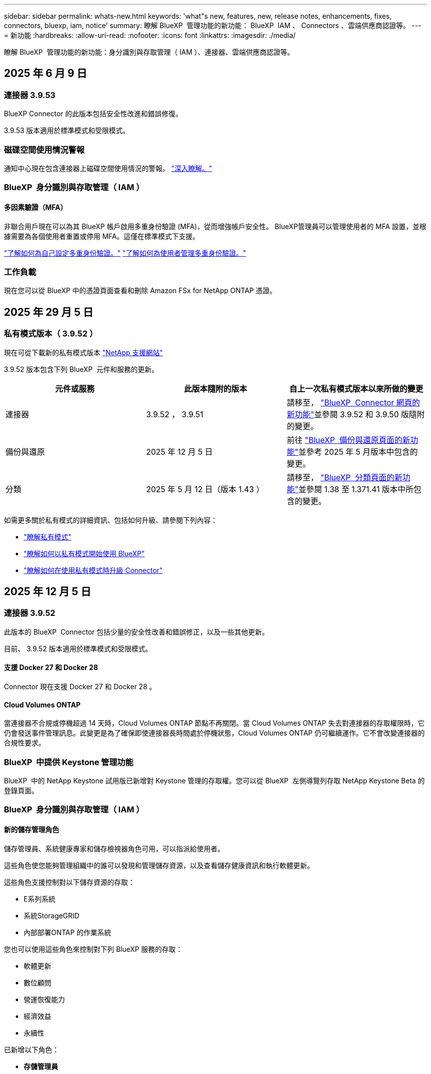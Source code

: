 ---
sidebar: sidebar 
permalink: whats-new.html 
keywords: 'what"s new, features, new, release notes, enhancements, fixes, connectors, bluexp, iam, notice' 
summary: 瞭解 BlueXP  管理功能的新功能： BlueXP  IAM 、 Connectors 、雲端供應商認證等。 
---
= 新功能
:hardbreaks:
:allow-uri-read: 
:nofooter: 
:icons: font
:linkattrs: 
:imagesdir: ./media/


[role="lead"]
瞭解 BlueXP  管理功能的新功能：身分識別與存取管理（ IAM ）、連接器、雲端供應商認證等。



== 2025 年 6 月 9 日



=== 連接器 3.9.53

BlueXP Connector 的此版本包括安全性改進和錯誤修復。

3.9.53 版本適用於標準模式和受限模式。



=== 磁碟空間使用情況警報

通知中心現在包含連接器上磁碟空間使用情況的警報。 link:task-maintain-connectors.html#monitor-disk-space["深入瞭解。"^]



=== BlueXP  身分識別與存取管理（ IAM ）



==== 多因素驗證（MFA）

非聯合用戶現在可以為其 BlueXP 帳戶啟用多重身份驗證 (MFA)，從而增強帳戶安全性。 BlueXP管理員可以管理使用者的 MFA 設置，並根據需要為各個使用者重置或停用 MFA。這僅在標準模式下支援。

link:https://docs.netapp.com/us-en/bluexp-setup-admin/task-user-settings.html#task-user-mfa["了解如何為自己設定多重身份驗證。"^] link:https://docs.netapp.com/us-en/bluexp-setup-admin/task-iam-manage-members-permissions.html#manage-mfa["了解如何為使用者管理多重身份驗證。"^]



=== 工作負載

現在您可以從 BlueXP 中的憑證頁面查看和刪除 Amazon FSx for NetApp ONTAP 憑證。



== 2025 年 29 月 5 日



=== 私有模式版本（ 3.9.52 ）

現在可從下載新的私有模式版本 https://mysupport.netapp.com/site/downloads["NetApp 支援網站"^]

3.9.52 版本包含下列 BlueXP  元件和服務的更新。

[cols="3*"]
|===
| 元件或服務 | 此版本隨附的版本 | 自上一次私有模式版本以來所做的變更 


| 連接器 | 3.9.52 ， 3.9.51 | 請移至， https://docs.netapp.com/us-en/bluexp-setup-admin/whats-new.html#connector-3-9-50["BlueXP  Connector 網頁的新功能"]並參閱 3.9.52 和 3.9.50 版隨附的變更。 


| 備份與還原 | 2025 年 12 月 5 日 | 前往 https://docs.netapp.com/us-en/bluexp-backup-recovery/whats-new.html["BlueXP  備份與還原頁面的新功能"^]並參考 2025 年 5 月版本中包含的變更。 


| 分類 | 2025 年 5 月 12 日（版本 1.43 ） | 請移至， https://docs.netapp.com/us-en/bluexp-classification/whats-new.html["BlueXP  分類頁面的新功能"^]並參閱 1.38 至 1.371.41 版本中所包含的變更。 
|===
如需更多關於私有模式的詳細資訊、包括如何升級、請參閱下列內容：

* https://docs.netapp.com/us-en/bluexp-setup-admin/concept-modes.html["瞭解私有模式"]
* https://docs.netapp.com/us-en/bluexp-setup-admin/task-quick-start-private-mode.html["瞭解如何以私有模式開始使用 BlueXP"]
* https://docs.netapp.com/us-en/bluexp-setup-admin/task-upgrade-connector.html["瞭解如何在使用私有模式時升級 Connector"]




== 2025 年 12 月 5 日



=== 連接器 3.9.52

此版本的 BlueXP  Connector 包括少量的安全性改善和錯誤修正，以及一些其他更新。

目前、 3.9.52 版本適用於標準模式和受限模式。



==== 支援 Docker 27 和 Docker 28

Connector 現在支援 Docker 27 和 Docker 28 。



==== Cloud Volumes ONTAP

當連接器不合規或停機超過 14 天時，Cloud Volumes ONTAP 節點不再關閉。當 Cloud Volumes ONTAP 失去對連接器的存取權限時，它仍會發送事件管理訊息。此變更是為了確保即使連接器長時間處於停機狀態，Cloud Volumes ONTAP 仍可繼續運作。它不會改變連接器的合規性要求。



=== BlueXP  中提供 Keystone 管理功能

BlueXP  中的 NetApp Keystone 試用版已新增對 Keystone 管理的存取權。您可以從 BlueXP  左側導覽列存取 NetApp Keystone Beta 的登錄頁面。



=== BlueXP  身分識別與存取管理（ IAM ）



==== 新的儲存管理角色

儲存管理員、系統健康專家和儲存檢視器角色可用，可以指派給使用者。

這些角色使您能夠管理組織中的誰可以發現和管理儲存資源，以及查看儲存健康資訊和執行軟體更新。

這些角色支援控制對以下儲存資源的存取：

* E系列系統
* 系統StorageGRID
* 內部部署ONTAP 的作業系統


您也可以使用這些角色來控制對下列 BlueXP 服務的存取：

* 軟體更新
* 數位顧問
* 營運恢復能力
* 經濟效益
* 永續性


已新增以下角色：

* *存儲管理員*
+
管理組織內儲存資源的儲存健康、治理和發現。該角色還可以對儲存資源執行軟體更新。

* *系統健康專家*
+
管理組織內儲存資源的儲存健康和治理。該角色還可以對儲存資源執行軟體更新。此角色不能修改或刪除工作環境。

* *儲存檢視器*
+
查看儲存健康資訊和治理資料。

+
link:https://docs.netapp.com/us-en/bluexp-setup-admin/reference-iam-predefined-roles.html["瞭解存取角色。"^]





== 2025 年 4 月 14 日



=== 連接器 3.9.51

此版本的 BlueXP Connector 包括少量的安全性改善和錯誤修正。

目前、 3.9.51 版本適用於標準模式和受限模式。



==== Connector 下載的安全端點現在支援備份與還原，以及勒索軟體保護

如果您使用備份與還原或勒索軟體保護，現在可以使用安全端點進行 Connector 下載。 link:https://docs.netapp.com/us-en/bluexp-setup-admin/whats-new.html#new-secure-endpoints-to-obtain-connector-images["瞭解 Connector 下載的安全端點。"^]



=== BlueXP  身分識別與存取管理（ IAM ）

* 沒有組織管理員，資料夾或專案管理員的使用者，必須指派勒索軟體保護角色，才能存取勒索軟體保護。您可以指派使用者兩種角色之一：勒索軟體保護管理員或勒索軟體保護檢視器。
* 沒有組織管理員，資料夾或專案管理員的使用者必須指派 Keystone 角色，才能存取 Keystone 。您可以指派使用者兩個角色之一： Keystone 管理員或 Keystone 檢視器。
+
link:https://docs.netapp.com/us-en/bluexp-setup-admin/reference-iam-predefined-roles.html["瞭解存取角色。"^]

* 如果您具有組織管理員或資料夾或專案管理員角色，現在您可以將 Keystone 訂閱與 IAM 專案建立關聯。將 Keystone 訂閱與 IAM 專案建立關聯可讓您控制 BlueXP  中 Keystone 的存取。




== 2025 年 3 月 28 日



=== 私有模式版本（ 3.9.50 ）

現在可從下載新的私有模式版本 https://mysupport.netapp.com/site/downloads["NetApp 支援網站"^]

3.9.50 版本包含下列 BlueXP  元件和服務的更新。

[cols="3*"]
|===
| 元件或服務 | 此版本隨附的版本 | 自上一次私有模式版本以來所做的變更 


| 連接器 | 3.9.50 ， 3.9.49 | 請移至， https://docs.netapp.com/us-en/bluexp-setup-admin/whats-new.html#connector-3-9-50["BlueXP  Connector 網頁的新功能"]並參閱 3.9.50 和 3.9.49 版隨附的變更。 


| 備份與還原 | 2025 年 3 月 17 日 | 前往 https://docs.netapp.com/us-en/bluexp-backup-recovery/whats-new.html["BlueXP  備份與還原頁面的新功能"^]並參閱 2024 年 3 月版本中所包含的變更。 


| 分類 | 2025 年 3 月 10 日（版本 1.41 ） | 請移至， https://docs.netapp.com/us-en/bluexp-classification/whats-new.html["BlueXP  分類頁面的新功能"^]並參閱 1.38 至 1.371.41 版本中所包含的變更。 
|===
如需更多關於私有模式的詳細資訊、包括如何升級、請參閱下列內容：

* https://docs.netapp.com/us-en/bluexp-setup-admin/concept-modes.html["瞭解私有模式"]
* https://docs.netapp.com/us-en/bluexp-setup-admin/task-quick-start-private-mode.html["瞭解如何以私有模式開始使用 BlueXP"]
* https://docs.netapp.com/us-en/bluexp-setup-admin/task-upgrade-connector.html["瞭解如何在使用私有模式時升級 Connector"]




== 2025 年 3 月 10 日



=== 連接器 3.9.50

此版本的 BlueXP Connector 包括少量的安全性改善和錯誤修正。

* 在作業系統上啟用 SELinux 的 Connectors 現在支援 Cloud Volumes ONTAP 系統的管理。
+
https://docs.redhat.com/en/documentation/red_hat_enterprise_linux/8/html/using_selinux/getting-started-with-selinux_using-selinux["深入瞭解 SELinux"^]



目前、 3.9.50 版本適用於標準模式和受限模式。



=== BlueXP  提供 NetApp Keystone 試用版

NetApp Keystone 即將從 BlueXP  推出，現已推出試用版。您可以從 BlueXP  左側導覽列存取 NetApp Keystone Beta 的登錄頁面。



== 2025 年 3 月 6 日



=== Connector 3.9.49 更新



==== 當 BlueXP  使用連接器時， ONTAP 系統管理員即可存取

BlueXP  管理員（具有組織管理員角色的使用者）可以設定 BlueXP  ，以提示使用者輸入其 ONTAP 認證，以便存取 ONTAP 系統管理員。啟用此設定時，使用者每次都需要輸入其 ONTAP 認證，因為這些認證並未儲存在 BlueXP  中。

此功能可在 Connector 3.9.49 版及更高版本中使用。link:https://docs.netapp.com/us-en/bluexp-setup-admin//task-ontap-access-connector.html["瞭解如何設定認證設定。"^]。



=== Connector 3.9.48 更新



==== 可停用 Connector 的自動升級設定

您可以停用 Connector 的自動升級功能。

當您在標準模式或受限模式下使用 BlueXP  時，只要連接器具有連出網際網路存取權以取得軟體更新， BlueXP  就會自動將您的連接器升級至最新版本。如果您需要在連接器升級時手動管理，現在可以停用標準模式或限制模式的自動升級。


NOTE: 此變更不會影響 BlueXP  私有模式，您必須自行升級連接器。

此功能可在 Connector 3.9.48 版及更高版本中使用。

link:https://docs.netapp.com/us-en/bluexp-setup-admin/task-upgrade-connector.html["瞭解如何停用 Connector 的自動升級。"^]



== 2025 年 18 月 2 日



=== 私有模式版本（ 3.9.48 ）

現在可從下載新的私有模式版本 https://mysupport.netapp.com/site/downloads["NetApp 支援網站"^]

3.9.48 版本包含下列 BlueXP  元件和服務的更新。

[cols="3*"]
|===
| 元件或服務 | 此版本隨附的版本 | 自上一次私有模式版本以來所做的變更 


| 連接器 | 3.9.48 | 請移至， https://docs.netapp.com/us-en/bluexp-setup-admin/whats-new.html#connector-3-9-48["BlueXP  Connector 網頁的新功能"]並參閱 3.9.48 版隨附的變更。 


| 備份與還原 | 2025 年 21 月 2 日 | 請參閱 https://docs.netapp.com/us-en/bluexp-backup-recovery/whats-new.html["BlueXP  備份與還原頁面的新功能"^]，並參閱 2025 年 2 月版本所包含的變更。 


| 分類 | 2025 年 1 月 22 日（版本 1.39 ） | 請移至， https://docs.netapp.com/us-en/bluexp-classification/whats-new.html["BlueXP  分類頁面的新功能"^]並參閱 1.39 版本中所包含的變更。 
|===


== 2025 年 10 月 2 日



=== 連接器 3.9.49

此版本的 BlueXP Connector 包括少量的安全性改善和錯誤修正。

目前、 3.9.49 版本適用於標準模式和受限模式。



=== BlueXP  身分識別與存取管理（ IAM ）

* 支援指派多個角色給 BlueXP  使用者。
* 支援在 BlueXP  組織的多個資源上指派角色（組織 / 資料夾 / 專案）
* 角色現在與平台和資料服務這兩個類別之一相關聯。




==== 受限模式現在使用 BlueXP  IAM

BlueXP  身分識別與存取管理（ IAM ）現已在限制模式下使用。

BlueXP  身分識別與存取管理（ IAM ）是一種資源與存取管理模式，可在標準模式和受限模式下使用 BlueXP  時，取代並強化 BlueXP  帳戶先前提供的功能。

.相關資訊
* https://docs.netapp.com/us-en/bluexp-setup-admin/concept-identity-and-access-management.html["瞭解 BlueXP  IAM"]
* https://docs.netapp.com/us-en/bluexp-setup-admin/task-iam-get-started.html["BlueXP  IAM 入門"]


BlueXP  IAM 提供更精細的資源與權限管理：

* 頂層組織 _ 可讓您管理各種專案的存取權。
* _Folders_ 可讓您將相關專案分組在一起。
* 增強的資源管理功能可讓您將資源與一或多個資料夾或專案建立關聯。
+
例如、您可以將 Cloud Volumes ONTAP 系統與多個專案建立關聯。

* 增強的存取管理功能可讓您將角色指派給組織階層不同層級的成員。


這些增強功能可更有效地控制使用者可以執行的動作及其可存取的資源。

.BlueXP  IAM 如何在受限模式下影響您現有的帳戶
登入 BlueXP  時、您會注意到這些變更：

* 您的 _account_ 現在稱為 _ 組織 _
* 您的 _ 工作區 _ 現在稱為 _projects_
* 使用者角色名稱已變更：
+
** 帳戶管理員 _ 現在是 _ 組織管理員 _
** _Workspace admin_ 現在是 _ 資料夾或專案管理 _
** _ 合規檢視器 _ 現在是 _ 分類檢視器 _


* 在「設定」下、您可以存取 BlueXP  身分識別與存取管理、以利用這些增強功能


image:https://raw.githubusercontent.com/NetAppDocs/bluexp-setup-admin/main/media/screenshot-iam-introduction.png["BlueXP  的螢幕擷取畫面、顯示可從介面頂端選取的組織和專案、以及可從「設定」功能表取得的身分識別和存取管理。"]

請注意下列事項：

* 您現有的使用者或工作環境沒有任何變更。
* 雖然角色名稱已變更、但從權限觀點來看、並無差異。使用者將繼續享有與以往相同的工作環境存取權。
* 您登入 BlueXP  的方式沒有變更。BlueXP  IAM 可與 NetApp 雲端登入、 NetApp 支援網站認證和聯盟連線搭配運作、就像 BlueXP  帳戶一樣。
* 如果您有多個 BlueXP  帳戶、現在您有多個 BlueXP  組織。


.BlueXP  IAM 的 API
這項變更為 BlueXP  IAM 引進了新的 API 、但與先前的租賃 API 向下相容。 https://docs.netapp.com/us-en/bluexp-automation/tenancyv4/overview.html["瞭解 BlueXP  IAM 的 API"^]

.支援的部署模式
在標準和受限模式下使用 BlueXP  時，支援 BlueXP  IAM 。如果您是以私人模式使用 BlueXP  ，則會繼續使用 BlueXP  _account_ 來管理工作區，使用者和資源。



=== 私有模式版本（ 3.9.48 ）

現在可從下載新的私有模式版本 https://mysupport.netapp.com/site/downloads["NetApp 支援網站"^]

3.9.48 版本包含下列 BlueXP  元件和服務的更新。

[cols="3*"]
|===
| 元件或服務 | 此版本隨附的版本 | 自上一次私有模式版本以來所做的變更 


| 連接器 | 3.9.48 | 請移至， https://docs.netapp.com/us-en/bluexp-setup-admin/whats-new.html#connector-3-9-48["BlueXP  Connector 網頁的新功能"]並參閱 3.9.48 版隨附的變更。 


| 備份與還原 | 2025 年 21 月 2 日 | 請參閱 https://docs.netapp.com/us-en/bluexp-backup-recovery/whats-new.html["BlueXP  備份與還原頁面的新功能"^]，並參閱 2025 年 2 月版本所包含的變更。 


| 分類 | 2025 年 1 月 22 日（版本 1.39 ） | 請移至， https://docs.netapp.com/us-en/bluexp-classification/whats-new.html["BlueXP  分類頁面的新功能"^]並參閱 1.39 版本中所包含的變更。 
|===


== 2025 年 1 月 13 日



=== 連接器 3.9.48

此版本的 BlueXP Connector 包括少量的安全性改善和錯誤修正。

目前、 3.9.48 版本適用於標準模式和受限模式。



=== BlueXP  身分識別與存取管理

* 「資源」頁面現在會顯示未探索到的資源。未探索到的資源是 BlueXP  所知的儲存資源，但您尚未為其建立工作環境。例如，在數位顧問中顯示但尚未有工作環境的資源，會在「資源」頁面上顯示為未探索到的資源。
* Amazon FSX for NetApp ONTAP 資源不會顯示在「 IAM 資源」頁面上，因為您無法將它們與 IAM 角色建立關聯。您可以在各自的畫布或工作負載上檢視這些資源。




=== 為其他 BlueXP  服務建立支援案例

註冊 BlueXP  以取得支援後，您可以直接從 BlueXP  網路型主控台建立支援案例。建立案例時，您需要選取問題所關聯的服務。

從此版本開始，您現在可以建立支援案例，並將其與其他 BlueXP  服務建立關聯：

* BlueXP 災難恢復
* BlueXP 勒索軟體保護


https://docs.netapp.com/us-en/bluexp-setup-admin/task-get-help.html["深入瞭解如何建立支援案例"]。



== 2024 年 16 月 12 日



=== 新的安全端點，以取得 Connector 映像

當您安裝 Connector 或進行自動升級時， Connector 會聯絡儲存庫，以下載安裝或升級的映像。依預設， Connector 一律會連絡下列端點：

* \https://*.blob.core.windows.net
* \https://cloudmanagerinfraprod.azurecr.io


第一個端點包含萬用字元，因為我們無法提供明確的位置。儲存庫的負載平衡是由服務供應商管理，這表示下載可能會從不同的端點進行。

為了提高安全性， Connector 現在可以從專用端點下載安裝和升級映像：

* \https://bluexpinfraprod.eastus2.data.azurecr.io
* \https://bluexpinfraprod.azurecr.io


我們建議您從防火牆規則中移除現有端點，並允許新端點，以開始使用這些新端點。

從 3.9.47 版本的 Connector 開始支援這些新端點。與先前版本的 Connector 沒有回溯相容性。

請注意下列事項：

* 仍支援現有的端點。如果您不想使用新的端點，則不需要變更。
* Connector 會先聯絡現有的端點。如果無法存取這些端點， Connector 會自動連絡新的端點。
* 下列案例不支援新的端點：
+
** 如果 Connector 安裝在政府區域。
** 如果您使用 Connector 搭配 BlueXP  備份與還原，或 BlueXP  勒索軟體保護。


+
對於這兩種情況，您可以繼續使用現有的端點。





== 2024 年 9 月 12 日



=== 連接器 3.9.47

此版本的 BlueXP  Connector 包含錯誤修正，以及在 Connector 安裝期間所接觸的端點變更。

目前、 3.9.47 版本適用於標準模式和受限模式。

.端點，在安裝期間聯絡 NetApp 支援部門
當您手動安裝 Connector 時，安裝程式將不再與 \https://support NetApp .com 聯絡。

安裝程式仍會聯絡 \https://mysupport 。 NetApp .com 。



=== BlueXP  身分識別與存取管理

「連接器」頁面僅列出目前可用的「連接器」。它不再顯示您已移除的連接器。



== 2024 年 26 月 11 日



=== 私有模式版本（ 3.9.46 ）

現在可從下載新的私有模式版本 https://mysupport.netapp.com/site/downloads["NetApp 支援網站"^]

3.9.46 版本包含下列 BlueXP  元件和服務的更新。

[cols="3*"]
|===
| 元件或服務 | 此版本隨附的版本 | 自上一次私有模式版本以來所做的變更 


| 連接器 | 3.9.46. | 輕微的安全性改善和錯誤修正 


| 備份與還原 | 2024 年 22 月 11 日 | 前往 https://docs.netapp.com/us-en/bluexp-backup-recovery/whats-new.html["BlueXP  備份與還原頁面的新功能"^]並參閱 2024 年 11 月版本中所包含的變更 


| 分類 | 2024 年 11 月 4 日（版本 1.37 ） | 請移至， https://docs.netapp.com/us-en/bluexp-classification/whats-new.html["BlueXP  分類頁面的新功能"^]並參閱 1.32 至 1.37 版本中所包含的變更 


| Cloud Volumes ONTAP 管理 | 2024 年 11 月 11 日 | 前往 https://docs.netapp.com/us-en/bluexp-cloud-volumes-ontap/whats-new.html["Cloud Volumes ONTAP 管理頁面的新功能"^]並參閱 2024 年 10 月和 2024 年 11 月版本中所包含的變更 


| 內部部署 ONTAP 叢集管理 | 2024 年 26 月 11 日 | 前往 https://docs.netapp.com/us-en/bluexp-ontap-onprem/whats-new.html["內部部署 ONTAP 叢集管理頁面的新功能"^]並參閱 2024 年 11 月版本中所包含的變更 
|===
雖然 BlueXP  數位錢包和 BlueXP  複寫也包含在私有模式中，但與先前的私有模式版本相比，沒有任何變更。

如需更多關於私有模式的詳細資訊、包括如何升級、請參閱下列內容：

* https://docs.netapp.com/us-en/bluexp-setup-admin/concept-modes.html["瞭解私有模式"]
* https://docs.netapp.com/us-en/bluexp-setup-admin/task-quick-start-private-mode.html["瞭解如何以私有模式開始使用 BlueXP"]
* https://docs.netapp.com/us-en/bluexp-setup-admin/task-upgrade-connector.html["瞭解如何在使用私有模式時升級 Connector"]




== 2024 年 11 月 11 日



=== 連接器 3.9.46

此版本的 BlueXP Connector 包括少量的安全性改善和錯誤修正。

目前、 3.9.46 版本適用於標準模式和受限模式。



=== IAM 專案的 ID

您現在可以從 BlueXP  身分識別與存取管理檢視專案的 ID 。進行 API 呼叫時，您可能需要使用 ID 。

https://docs.netapp.com/us-en/bluexp-setup-admin/task-iam-rename-organization.html#project-id["瞭解如何取得專案的 ID"]。



== 2024 年 10 月 10 日



=== 連接器3.9.45修補程式

此修補程式包含錯誤修正。



== 2024 年 7 月 10 日



=== BlueXP  身分識別與存取管理

BlueXP  身分識別與存取管理（ IAM ）是一種新的資源與存取管理模式、可在標準模式下使用 BlueXP  時、取代並強化 BlueXP  帳戶先前提供的功能。

BlueXP  IAM 提供更精細的資源與權限管理：

* 頂層組織 _ 可讓您管理各種專案的存取權。
* _Folders_ 可讓您將相關專案分組在一起。
* 增強的資源管理功能可讓您將資源與一或多個資料夾或專案建立關聯。
+
例如、您可以將 Cloud Volumes ONTAP 系統與多個專案建立關聯。

* 增強的存取管理功能可讓您將角色指派給組織階層不同層級的成員。


這些增強功能可更有效地控制使用者可以執行的動作及其可存取的資源。

.BlueXP  IAM 如何影響您現有的帳戶
登入 BlueXP  時、您會注意到這些變更：

* 您的 _account_ 現在稱為 _ 組織 _
* 您的 _ 工作區 _ 現在稱為 _projects_
* 使用者角色名稱已變更：
+
** 帳戶管理員 _ 現在是 _ 組織管理員 _
** _Workspace admin_ 現在是 _ 資料夾或專案管理 _
** _ 合規檢視器 _ 現在是 _ 分類檢視器 _


* 在「設定」下、您可以存取 BlueXP  身分識別與存取管理、以利用這些增強功能


image:https://raw.githubusercontent.com/NetAppDocs/bluexp-setup-admin/main/media/screenshot-iam-introduction.png["BlueXP  的螢幕擷取畫面、顯示可從介面頂端選取的組織和專案、以及可從「設定」功能表取得的身分識別和存取管理。"]

請注意下列事項：

* 您現有的使用者或工作環境沒有任何變更。
* 雖然角色名稱已變更、但從權限觀點來看、並無差異。使用者將繼續享有與以往相同的工作環境存取權。
* 您登入 BlueXP  的方式沒有變更。BlueXP  IAM 可與 NetApp 雲端登入、 NetApp 支援網站認證和聯盟連線搭配運作、就像 BlueXP  帳戶一樣。
* 如果您有多個 BlueXP  帳戶、現在您有多個 BlueXP  組織。


.BlueXP  IAM 的 API
這項變更為 BlueXP  IAM 引進了新的 API 、但與先前的租賃 API 向下相容。 https://docs.netapp.com/us-en/bluexp-automation/tenancyv4/overview.html["瞭解 BlueXP  IAM 的 API"^]

.支援的部署模式
在標準模式下使用 BlueXP  時、支援 BlueXP  IAM 。如果您是以受限模式或私人模式使用 BlueXP  、則會繼續使用 BlueXP  _account_ 來管理工作區、使用者和資源。

.下一步
* https://docs.netapp.com/us-en/bluexp-setup-admin/concept-identity-and-access-management.html["瞭解 BlueXP  IAM"]
* https://docs.netapp.com/us-en/bluexp-setup-admin/task-iam-get-started.html["BlueXP  IAM 入門"]




=== 連接器 3.9.45

此版本包含擴充的作業系統支援和錯誤修正。

3.9.45 版本適用於標準模式和受限模式。

.支援 Ubuntu 24.04 LTS
從 3.9.45 版本開始、 BlueXP  現在支援在標準模式或受限模式下使用 BlueXP  時、在 Ubuntu 24.04 LTS 主機上安裝新的 Connector 。

https://docs.netapp.com/us-en/bluexp-setup-admin/task-install-connector-on-prem.html#step-1-review-host-requirements["View Connector 主機需求"]。



=== 支援使用 RHEL 主機的 SELinux

BlueXP  現在支援 Connector 搭配 Red Hat Enterprise Linux 主機、這些主機已在強制模式或允許模式下啟用 SELinux 。

支援 SELinux 從標準模式和受限模式的 3.9.40 版本開始、以及私有模式的 3.9.42 版本開始。

請注意下列限制：

* BlueXP  不支援使用 Ubuntu 主機的 SELinux 。
* 在作業系統上啟用 SELinux 的 Connectors 不支援管理 Cloud Volumes ONTAP 系統。


https://docs.redhat.com/en/documentation/red_hat_enterprise_linux/8/html/using_selinux/getting-started-with-selinux_using-selinux["深入瞭解 SELinux"^]



== 2024 年 9 月 30 日



=== 私有模式版本（ 3.9.44 ）

現在可從 NetApp 支援網站 下載新的私有模式版本。

此版本包含下列支援私有模式的 BlueXP  元件和服務版本。

[cols="2*"]
|===
| 服務 | 隨附版本 


| 連接器 | 3.9.44 


| 備份與還原 | 2024 年 9 月 27 日 


| 分類 | 2024 年 5 月 15 日（版本 1.31 ） 


| Cloud Volumes ONTAP 管理 | 2024 年 9 月 9 日 


| 數位錢包 | 2023 年 7 月 30 日 


| 內部部署 ONTAP 叢集管理 | 2024 年 4 月 22 日 


| 複寫 | 2022年9月18日 
|===
對於 Connector 、 3.9.44 私有模式版本包含 2024 年 8 月和 2024 年 9 月版本中推出的更新。最值得注意的是、支援 Red Hat Enterprise Linux 9.4 。

若要深入瞭解這些 BlueXP  元件和服務版本中包含的內容、請參閱每項 BlueXP  服務的版本資訊：

* https://docs.netapp.com/us-en/bluexp-setup-admin/whats-new.html#9-september-2024["Connector 2024 年 9 月版本的新功能"]
* https://docs.netapp.com/us-en/bluexp-setup-admin/whats-new.html#8-august-2024["Connector 2024 年 8 月版本的新功能"]
* https://docs.netapp.com/us-en/bluexp-backup-recovery/whats-new.html["BlueXP  備份與還原的新功能"^]
* https://docs.netapp.com/us-en/bluexp-classification/whats-new.html["BlueXP  分類的新功能"^]
* https://docs.netapp.com/us-en/bluexp-cloud-volumes-ontap/whats-new.html["BlueXP  Cloud Volumes ONTAP 管理的新功能"^]


如需更多關於私有模式的詳細資訊、包括如何升級、請參閱下列內容：

* https://docs.netapp.com/us-en/bluexp-setup-admin/concept-modes.html["瞭解私有模式"]
* https://docs.netapp.com/us-en/bluexp-setup-admin/task-quick-start-private-mode.html["瞭解如何以私有模式開始使用 BlueXP"]
* https://docs.netapp.com/us-en/bluexp-setup-admin/task-upgrade-connector.html["瞭解如何在使用私有模式時升級 Connector"]




== 2024 年 9 月 9 日



=== 連接器 3.9.44

此版本包含 Docker Engine 26 支援、 SSL 憑證增強功能、以及錯誤修正。

3.9.44 版本適用於標準模式和受限模式。

.支援 Docker Engine 26 的全新安裝
從 Connector 3.9.44 版開始、 Docker Engine 26 現在可在 Ubuntu 主機上安裝 _new_ Connector 。

如果您在 3.9.44 版本之前建立現有的 Connector 、 Docker Engine 25.0.5 仍是 Ubuntu 主機上支援的最大版本。

https://docs.netapp.com/us-en/bluexp-setup-admin/task-install-connector-on-prem.html#step-1-review-host-requirements["深入瞭解 Docker Engine 需求"]。

.已更新 SSL 憑證以供本機 UI 存取
當您以受限模式或私有模式使用 BlueXP  時、使用者介面可從部署在雲端區域或內部部署的 Connector 虛擬機器存取。根據預設、 BlueXP  會使用自我簽署的 SSL 憑證、提供安全的 HTTPS 存取、以存取在 Connector 上執行的網路型主控台。

在此版本中、我們針對新連接器和現有連接器變更了 SSL 憑證：

* 憑證的一般名稱現在與簡短主機名稱相符
* 憑證主體替代名稱是主機機器的完整網域名稱（ FQDN ）




=== 支援 RHEL 9.4

BlueXP  現在支援在標準模式或受限模式下使用 BlueXP  時、在 Red Hat Enterprise Linux 9.4 主機上安裝 Connector 。

從 Connector 3.9.40 版本開始支援 RHEL 9.4 。

標準模式和受限模式支援 RHEL 版本的更新清單現在包括下列項目：

* 8.6 至 8.10
* 9.1 至 9.4


https://docs.netapp.com/us-en/bluexp-setup-admin/reference-connector-operating-system-changes.html["瞭解 Connector 對 RHEL 8 和 9 的支援"]。



=== 支援所有 RHEL 版本的 Podman 4.9.4

所有支援版本的 Red Hat Enterprise Linux 現在都支援 Podman 4.9.4 。4.9.4 版先前僅支援 RHEL 8.10 。

支援的 Podman 版本更新清單包含 4.6.1 和 4.9.4 與 Red Hat Enterprise Linux 主機。

從 Connector 3.9.40 版本開始、 RHEL 主機需要使用 Podman 。

https://docs.netapp.com/us-en/bluexp-setup-admin/reference-connector-operating-system-changes.html["瞭解 Connector 對 RHEL 8 和 9 的支援"]。



=== 更新 AWS 和 Azure 權限

我們更新了 Connector 的 AWS 和 Azure 原則、以移除不再需要的權限。這些權限與 BlueXP  邊緣快取、探索及管理 Kubernetes 叢集有關、截至 2024 年 8 月為止、這些叢集不再受到支援。

* https://docs.netapp.com/us-en/bluexp-setup-admin/reference-permissions.html#change-log["瞭解 AWS 原則有哪些變更"]。
* https://docs.netapp.com/us-en/bluexp-setup-admin/reference-permissions-azure.html#change-log["瞭解 Azure 政策有何改變"]。




== 2024 年 8 月 22 日



=== 連接器3.9.43修補程式

我們更新了 Connector 以支援 Cloud Volumes ONTAP 9.15.1 版本。

此版本的支援包括更新 Azure 的 Connector 原則。此原則現在包含下列權限：

[source, json]
----
"Microsoft.Compute/virtualMachineScaleSets/write",
"Microsoft.Compute/virtualMachineScaleSets/read",
"Microsoft.Compute/virtualMachineScaleSets/delete"
----
Cloud Volumes ONTAP 支援虛擬機器磅秤集需要這些權限。如果您有現有的 Connectors 、而且想要使用這項新功能、則必須將這些權限新增至與 Azure 認證相關聯的自訂角色。

* https://docs.netapp.com/us-en/cloud-volumes-ontap-relnotes["瞭解 Cloud Volumes ONTAP 9.15.1 版本"^]
* https://docs.netapp.com/us-en/bluexp-setup-admin/reference-permissions-azure.html["檢視 Connector 的 Azure 權限"]。




== 2024 年 8 月 8 日



=== 連接器 3.9.43

此版本包含輕微的改善和錯誤修正。

3.9.43 版本適用於標準模式和受限模式。



=== 更新 CPU 和 RAM 需求

為了提供更高的可靠性、並改善 BlueXP  和 Connector 的效能、我們現在需要額外的 CPU 和 RAM 來搭配 Connector 虛擬機器：

* CPU ： 8 個核心或 8 個 vCPU （先前的需求為 4 個）
* RAM ： 32 GB （先前的需求為 14 GB ）


由於這項變更、從 BlueXP  或雲端供應商市場部署 Connector 時的預設 VM 執行個體類型如下：

* AWS ： t3.2 x 大
* Azure ： Standard_D8s_v3
* Google Cloud ： n2-Standard-8.


更新後的 CPU 和 RAM 需求適用於所有新的連接器。對於現有的連接器、建議增加 CPU 和 RAM 、以改善效能和可靠性。



=== 支援採用 RHEL 8.10 的 Podman 4.9.4

在 Red Hat Enterprise Linux 8.10 主機上安裝 Connector 時、現在支援 Podman 4.9.4 版。



=== 身分識別聯盟的使用者驗證

如果您使用與 BlueXP  的身分識別聯盟、首次登入 BlueXP  的每位使用者都必須填寫快速表單、以驗證其身分。



== 2024 年 7 月 31 日



=== 私有模式版本（ 3.9.42 ）

現在可從 NetApp 支援網站 下載新的私有模式版本。

.支援 RHEL 8 和 9
此版本支援在以私有模式使用 BlueXP 時、在 Red Hat Enterprise Linux 8 或 9 主機上安裝 Connector 。支援下列 RHEL 版本：

* 8.6 至 8.10
* 9.1 至 9.3


這些作業系統需要使用 Podman 作為容器協調工具。

您應該瞭解 Podman 的需求、已知限制、作業系統支援摘要、如果您有 RHEL 7 主機該怎麼做、如何開始使用等。

https://docs.netapp.com/us-en/bluexp-setup-admin/reference-connector-operating-system-changes.html["瞭解 Connector 對 RHEL 8 和 9 的支援"]。

.此版本中包含的版本
此版本包含下列支援私有模式的 BlueXP 服務版本。

[cols="2*"]
|===
| 服務 | 隨附版本 


| 連接器 | 3.9.42.. 


| 備份與還原 | 2024 年 7 月 18 日 


| 分類 | 2024 年 7 月 1 日（版本 1.33 ） 


| Cloud Volumes ONTAP 管理 | 2024 年 6 月 10 日 


| 數位錢包 | 2023 年 7 月 30 日 


| 內部部署 ONTAP 叢集管理 | 2023 年 7 月 30 日 


| 複寫 | 2022年9月18日 
|===
若要深入瞭解這些 BlueXP 服務版本中包含的內容、請參閱每項 BlueXP 服務的版本資訊。

* https://docs.netapp.com/us-en/bluexp-setup-admin/concept-modes.html["瞭解私有模式"]
* https://docs.netapp.com/us-en/bluexp-setup-admin/task-quick-start-private-mode.html["瞭解如何以私有模式開始使用 BlueXP"]
* https://docs.netapp.com/us-en/bluexp-setup-admin/task-upgrade-connector.html["瞭解如何在使用私有模式時升級 Connector"]
* https://docs.netapp.com/us-en/bluexp-backup-recovery/whats-new.html["瞭解 BlueXP 備份與還原的新功能"^]
* https://docs.netapp.com/us-en/bluexp-classification/whats-new.html["瞭解 BlueXP 分類的新功能"^]
* https://docs.netapp.com/us-en/bluexp-cloud-volumes-ontap/whats-new.html["瞭解 BlueXP 中 Cloud Volumes ONTAP 管理的新功能"^]




== 2024 年 7 月 15 日



=== 支援 RHEL 8.10

BlueXP 現在支援在使用標準模式或受限模式的 Red Hat Enterprise Linux 8.10 主機上安裝 Connector 。

從 Connector 3.9.40 版本開始支援 RHEL 8.10 。

https://docs.netapp.com/us-en/bluexp-setup-admin/reference-connector-operating-system-changes.html["瞭解 Connector 對 RHEL 8 和 9 的支援"]。



== 2024 年 7 月 8 日



=== 連接器 3.9.42

此版本包含小型的改良、錯誤修正、以及 AWS Canada West （ Calgary ）地區的 Connector 支援。

3.9.42 版本適用於標準模式和受限模式。



=== 更新版 Docker Engine 需求

當 Connector 安裝在 Ubuntu 主機上時、 Docker Engine 的最低支援版本現在是 13.0.6 。此前為 19.3.1 版。

支援的最大版本仍為 25.0.0 。

https://docs.netapp.com/us-en/bluexp-setup-admin/task-install-connector-on-prem.html#step-1-review-host-requirements["View Connector 主機需求"]。



=== 現在需要電子郵件驗證

新使用者現在必須先驗證其電子郵件地址、才能登入 BlueXP 。



== 2024 年 12 月 6 日



=== 連接器 3.9.41

此版本的 BlueXP Connector 包括少量的安全性改善和錯誤修正。

3.9.41 版本適用於標準模式和受限模式。



== 2024 年 4 月 6 日



=== 私有模式版本（ 3.9.40 ）

現在可從 NetApp 支援網站 下載新的私有模式版本。此版本包含下列支援私有模式的 BlueXP 服務版本。

請注意、此私有模式版本不支援連接器搭配 Red Hat Enterprise Linux 8 和 9 。

[cols="2*"]
|===
| 服務 | 隨附版本 


| 連接器 | 3.9.40 


| 備份與還原 | 2024 年 5 月 17 日 


| 分類 | 2024 年 5 月 15 日（版本 1.31 ） 


| Cloud Volumes ONTAP 管理 | 2024 年 5 月 17 日 


| 數位錢包 | 2023 年 7 月 30 日 


| 內部部署 ONTAP 叢集管理 | 2023 年 7 月 30 日 


| 複寫 | 2022年9月18日 
|===
若要深入瞭解這些 BlueXP 服務版本中包含的內容、請參閱每項 BlueXP 服務的版本資訊。

* https://docs.netapp.com/us-en/bluexp-setup-admin/concept-modes.html["瞭解私有模式"]
* https://docs.netapp.com/us-en/bluexp-setup-admin/task-quick-start-private-mode.html["瞭解如何以私有模式開始使用 BlueXP"]
* https://docs.netapp.com/us-en/bluexp-setup-admin/task-upgrade-connector.html["瞭解如何在使用私有模式時升級 Connector"]
* https://docs.netapp.com/us-en/bluexp-backup-recovery/whats-new.html["瞭解 BlueXP 備份與還原的新功能"^]
* https://docs.netapp.com/us-en/bluexp-classification/whats-new.html["瞭解 BlueXP 分類的新功能"^]
* https://docs.netapp.com/us-en/bluexp-cloud-volumes-ontap/whats-new.html["瞭解 BlueXP 中 Cloud Volumes ONTAP 管理的新功能"^]




== 2024 年 5 月 17 日



=== 連接器 3.9.40

此版本的 BlueXP Connector 支援額外的作業系統、輕微的安全性改善、以及錯誤修正。

目前、 3.9.40 版本適用於標準模式和受限模式。

.支援 RHEL 8 和 9
在標準模式或受限模式下使用 BlueXP 時、執行下列 Red Hat Enterprise Linux 版本且安裝 _new_ Connector 的主機現在支援 Connector ：

* 8.6 至 8.9
* 9.1 至 9.3


這些作業系統需要使用 Podman 作為容器協調工具。

您應該瞭解 Podman 的需求、已知限制、作業系統支援摘要、如果您有 RHEL 7 主機該怎麼做、如何開始使用等。

https://docs.netapp.com/us-en/bluexp-setup-admin/reference-connector-operating-system-changes.html["瞭解 Connector 對 RHEL 8 和 9 的支援"]。

.終止對 RHEL 7 和 CentOS 7 的支援
在 2024 年 6 月 30 日、 RHEL 7 將會結束維護（ EOM ）、而 CentOS 7 則會達到生命週期結束（ EOL ）。NetApp 將持續支援這些 Linux 套裝作業系統上的 Connector 、直到 2024 年 6 月 30 日為止。

https://docs.netapp.com/us-en/bluexp-setup-admin/reference-connector-operating-system-changes.html["瞭解如果在 RHEL 7 或 CentOS 7 上執行現有的 Connector 、該怎麼辦"]。

.AWS 權限更新
在 3.9.38 版本中、我們更新了 AWS 的 Connector 原則、以納入「 EC2 ： DescrubeAvailabilityZones 」權限。現在需要此權限才能支援 AWS 本機區域與 Cloud Volumes ONTAP 。

* https://docs.netapp.com/us-en/bluexp-setup-admin/reference-permissions-aws.html["檢視 Connector 的 AWS 權限"]。
* https://docs.netapp.com/us-en/bluexp-cloud-volumes-ontap/whats-new.html["深入瞭解 AWS 本機區域支援"^]




== 2024 年 4 月 22 日



=== 連接器 3.9.39

此版本的 BlueXP Connector 包括少量的安全性改善和錯誤修正。

目前、 3.9.39 版本適用於標準模式和受限模式。



=== AWS 建立 Connector 的權限

現在需要兩個額外權限才能從 BlueXP 在 AWS 中建立 Connector ：

[source, json]
----
"ec2:DescribeLaunchTemplates",
"ec2:CreateLaunchTemplate",
----
若要在 Connector 的 EC2 執行個體上啟用 IMDSv2 、必須具備這些權限。

我們在建立 Connector 時、 BlueXP 使用者介面中所顯示的原則中、以及文件中所提供的相同原則中、都包含這些權限。


NOTE: 此原則僅包含從BlueXP啟動AWS中Connector執行個體所需的權限。這與指派給 Connector 執行個體的原則不同。

https://docs.netapp.com/us-en/bluexp-setup-admin/task-install-connector-aws-bluexp.html#step-2-set-up-aws-permissions["瞭解如何設定 AWS 權限、從 AWS 建立 Connector"]。



== 2024 年 4 月 11 日



=== Docker Engine 更新

我們已更新 Docker Engine 需求、以指定 Connector 上支援的最大版本、即 25.0.0 。支援的最低版本仍為 19.3.1 。

https://docs.netapp.com/us-en/bluexp-setup-admin/task-install-connector-on-prem.html#step-1-review-host-requirements["View Connector 主機需求"]。



== 2024 年 3 月 26 日



=== 私有模式版本（ 3.9.38 ）

BlueXP 現已推出新的私有模式版本。此版本包含下列支援私有模式的 BlueXP 服務版本。

[cols="2*"]
|===
| 服務 | 隨附版本 


| 連接器 | 3.9.38. 


| 備份與還原 | 2024 年 3 月 12 日 


| 分類 | 2024 年 3 月 4 日 


| Cloud Volumes ONTAP 管理 | 2024 年 3 月 8 日 


| 數位錢包 | 2023 年 7 月 30 日 


| 內部部署 ONTAP 叢集管理 | 2023 年 7 月 30 日 


| 複寫 | 2022年9月18日 
|===
此新版本可從 NetApp 支援網站 下載。

* https://docs.netapp.com/us-en/bluexp-setup-admin/concept-modes.html["瞭解私有模式"]
* https://docs.netapp.com/us-en/bluexp-setup-admin/task-quick-start-private-mode.html["瞭解如何以私有模式開始使用 BlueXP"]
* https://docs.netapp.com/us-en/bluexp-setup-admin/task-upgrade-connector.html["瞭解如何在使用私有模式時升級 Connector"]




== 2024 年 3 月 8 日



=== 連接器 3.9.38

目前、 3.9.38 版本適用於標準模式和受限模式。此版本包括 AWS 中的 IMDSv2 支援和 AWS 權限更新。

.支援 IMDSv2
BlueXP 現在支援 Amazon EC2 執行個體中繼資料服務版本 2 （ IMDSv2 ）與 Connector 執行個體及 Cloud Volumes ONTAP 執行個體。IMDSv2 提供更強大的保護功能、防範弱點。之前僅支援 IMDSv1 。

https://aws.amazon.com/blogs/security/defense-in-depth-open-firewalls-reverse-proxies-ssrf-vulnerabilities-ec2-instance-metadata-service/["從 AWS 安全性部落格深入瞭解 IMDSv2"^]

在 EC2 執行個體上、執行個體中繼資料服務（ IMDS ）的啟用方式如下：

* 適用於從 BlueXP 或使用的新 Connector 部署 https://docs.netapp.com/us-en/bluexp-automation/automate/overview.html["Terraform 指令碼"^]、根據預設、 EC2 執行個體上會啟用 IMDSv2 。
* 如果您在 AWS 中啟動新的 EC2 執行個體、然後手動安裝 Connector 軟體、則預設也會啟用 IMDSv2 。
* 如果您從 AWS Marketplace 啟動 Connector 、則預設會啟用 IMDSv1 。您可以在 EC2 執行個體上手動設定 IMDSv2 。
* 對於現有的 Connectors 、仍支援 IMDSv1 、但您可以視需要在 EC2 執行個體上手動設定 IMDSv2 。
* 對於 Cloud Volumes ONTAP 、根據預設、會在新的和現有的執行個體上啟用 IMDSv1 。您可以視需要在 EC2 執行個體上手動設定 IMDSv2 。


https://docs.netapp.com/us-en/bluexp-setup-admin/task-require-imdsv2.html["瞭解如何在現有執行個體上設定 IMDSv2"]。

.AWS 權限更新
我們更新了 AWS 的 Connector 原則、以納入「 EC2 ： DescrubeAvailabilityZones 」權限。即將發行的版本需要此權限。我們會在發行版本推出時更新版本資訊、提供更多詳細資料。

https://docs.netapp.com/us-en/bluexp-setup-admin/reference-permissions-aws.html["檢視 Connector 的 AWS 權限"]。



=== Proxy 設定和 Cloud Volumes ONTAP 設定

Connector 的 Proxy 伺服器設定現在可從「 * 管理連接器 * 」頁面（標準模式）或「 * 編輯連接器 * 」頁面（限制模式和私有模式）取得。

https://docs.netapp.com/us-en/bluexp-setup-admin/task-configuring-proxy.html["瞭解如何設定 Connector 以使用 Proxy 伺服器"]。

此外、我們將 * 連接器設定 * 頁面重新命名為 * Cloud Volumes ONTAP 設定 * 。

image:https://raw.githubusercontent.com/NetAppDocs/bluexp-setup-admin/main/media/screenshot-cvo-settings.png["螢幕擷取畫面、顯示「設定」功能表中可用的「 Cloud Volumes ONTAP 設定」選項。"]



== 2024 年 15 月 2 日



=== 連接器 3.9.37

此版本的 BlueXP Connector 包括少量的安全性改善和錯誤修正。

目前、 3.9.37 版本適用於標準模式和受限模式。



=== 編輯名稱

如果您使用 NetApp 雲端認證登入 BlueXP 、現在您可以在 * 使用者設定 * 中編輯您的名稱。

image:https://raw.githubusercontent.com/NetAppDocs/bluexp-setup-admin/main/media/screenshot-edit-name.png["螢幕擷取畫面、顯示在使用者設定下編輯您的姓名的能力。"]

如果您以同盟連線或 NetApp 支援網站 帳戶登入、則不支援編輯您的名稱。



== 2024 年 1 月 11 日



=== 連接器 3.9.36

此版本包括下列雲端區域中的輕微改善、錯誤修正及 Connector 支援：

* AWS 中的以色列（特拉維夫）區域
* Google Cloud 中的沙烏地阿拉伯地區




== 2023 年 12 月 5 日



=== 私有模式版本（ 3.9.35 ）

BlueXP 現已推出新的私有模式版本。此版本包含 3.9.35 版的 Connector 、以及自 2023 年 10 月起以私有模式支援的 BlueXP 服務版本。

此新版本可從 NetApp 支援網站 下載。

* https://docs.netapp.com/us-en/bluexp-setup-admin/concept-modes.html#private-mode["瞭解隨附於私有模式的 BlueXP 服務"]
* https://docs.netapp.com/us-en/bluexp-setup-admin/task-quick-start-private-mode.html["瞭解如何以私有模式開始使用 BlueXP"]
* https://docs.netapp.com/us-en/bluexp-setup-admin/task-upgrade-connector.html["瞭解如何在使用私有模式時升級 Connector"]




== 2023 年 8 月 11 日



=== 連接器 3.9.35

此版本包含較小的安全性改善和錯誤修正。



== 2023 年 6 月 10 日



=== 連接器 3.9.34

此版本包含一些小改進和錯誤修復。



== 2023 年 9 月 10 日



=== 連接器 3.9.33

* 當您從 BlueXP 在 AWS 中建立 Connector 時、現在可以在金鑰配對欄位中搜尋、以便更輕鬆地找到您要與 Connector 執行個體搭配使用的金鑰配對。
+
image:https://raw.githubusercontent.com/NetAppDocs/bluexp-setup-admin/main/media/screenshot-connector-aws-key-pair.png["從 BlueXP 在 AWS 中建立連接器時、會出現在「網路」頁面上的「金鑰配對」欄位中搜尋選項的螢幕擷取畫面。"]

* 此更新也包含錯誤修正。




== 2023 年 7 月 30 日



=== 連接器 3.9.32

* 您現在可以使用 BlueXP 稽核服務 API 來匯出稽核記錄。
+
稽核服務會記錄 BlueXP 服務所執行作業的相關資訊。這包括工作區、使用的連接器和其他遙測資料。您可以使用此資料來判斷執行的動作、執行者及執行時間。

+
https://docs.netapp.com/us-en/bluexp-automation/audit/overview.html["深入瞭解如何使用稽核服務 API"^]

+
請注意、您也可以從時間軸頁面上的 BlueXP 使用者介面存取此連結。

* 此版本的連接器還包括 Cloud Volumes ONTAP 增強功能和 on-premisesONTAP 叢集增強功能。
+
** https://docs.netapp.com/us-en/bluexp-cloud-volumes-ontap/whats-new.html#30-july-2023["深入瞭Cloud Volumes ONTAP 解功能強化功能"^]
** https://docs.netapp.com/us-en/bluexp-ontap-onprem/whats-new.html#30-july-2023["了解 ONTAP 本機叢集增強功能"^]






== 2023 年 7 月 2 日



=== 連接器 3.9.31

* 您現在可以從「 * 我的資產 * 」標籤（之前的 * 我的商機 * ）探索內部部署的 ONTAP 叢集
+
https://docs.netapp.com/us-en/bluexp-ontap-onprem/task-discovering-ontap.html#add-a-pre-discovered-cluster["從「我的資產」頁面瞭解如何探索叢集"]。

* 如果您在 Azure 政府地區使用 Connector 、則應確保 Connector 能夠聯絡下列端點：
+
\https://occmclientinfragov.azurecr.us

+
此端點是手動安裝 Connector 及升級 Connector 及其 Docker 元件所必需的。

+
由於此變更、 Azure 政府區域的 Connector 不再與下列端點連線：

+
\https://cloudmanagerinfraprod.azurecr.io

+
請注意、所有其他受限模式組態和標準模式仍需要此端點。





== 2023 年 4 月 6 日



=== 連接器 3.9.30

* 當您從「支援儀表板」開啟 NetApp 支援案例時、 BlueXP 現在會使用與您的 BlueXP 登入相關的 NetApp 支援網站 帳戶來開啟案例。BlueXP 先前使用與整個 BlueXP 帳戶相關聯的 NetApp 支援網站 帳戶。
+
在此變更中、 BlueXP 帳戶的支援註冊現在是透過與使用者 BlueXP 登入相關的 NetApp 支援網站 帳戶完成。以前、支援登錄是透過與整個 BlueXP 帳戶相關聯的 NSS 帳戶進行。因此、如果其他 BlueXP 使用者尚未將 NetApp 支援網站 帳戶與 BlueXP 登入建立關聯、他們將不會看到相同的支援登錄狀態。如果您先前已註冊 BlueXP 帳戶以取得支援、則您的註冊狀態仍然有效。您只需要新增使用者層級的 NSS 帳戶、即可查看狀態。

+
** https://docs.netapp.com/us-en/bluexp-setup-admin/task-get-help.html#create-a-case-with-netapp-support["瞭解如何使用 NetApp 支援建立案例"]
** https://docs.netapp.com/us-en/cloud-manager-setup-admin/task-manage-user-credentials.html["瞭解如何管理與 BlueXP 登入相關的認證"]
** https://docs.netapp.com/us-en/bluexp-setup-admin/task-support-registration.html["瞭解如何註冊以取得支援"]


* 您現在可以在 BlueXP 中搜尋文件。搜尋結果現在提供 docs.netapp.com 和 kb.netapp.com 內容的連結、有助於回答您的問題。
+
image:https://raw.githubusercontent.com/NetAppDocs/cloud-manager-setup-admin/main/media/screenshot-search-docs.png["主控台頂端提供的BlueXP搜尋快照。"]

* Connector 現在可讓您從 BlueXP 新增及管理 Azure 儲存帳戶。
+
https://docs.netapp.com/us-en/bluexp-blob-storage/task-add-blob-storage.html["瞭解如何在 BlueXP 的 Azure Subscriptions 中新增 Azure 儲存帳戶"^]。

* 連接器現在支援下列 AWS 區域：
+
** 海德拉巴（ ap-south - 2 ）
** 墨爾本（亞太地區 - 東南 4 ）
** 西班牙（歐盟 - 南方 -2 ）
** 阿拉伯聯合大公國（ Me-center-1 ）
** 蘇黎世（歐盟中部 -2 ）


* 以下 Azure 區域現在支援 Connector ：
+
** 巴西南方
** 法國南方
** Jio India Central
** Jio India West
** 波蘭中部
** 卡塔爾中部


* 下列Google Cloud區域現在支援Connector：
+
** 哥倫布（美國東部5）
** 達拉斯（美國-南1）






== 2023 年 5 月 7 日



=== 連接器 3.9.29

* 當您從 BlueXP 或雲端供應商的市場部署 Connector 時、 Ubuntu 22.04 是 Connector 的新作業系統。
+
您也可以選擇在執行 Ubuntu 22.04 的 Linux 主機上手動安裝 Connector 。

* 新的 Connector 部署不再支援 Red Hat Enterprise Linux 8.6 和 8.7 。
+
新部署不支援這些版本、因為 Red Hat 不再支援 Docker 、這是 Connector 所需的。如果現有 Connector 在 RHEL 8.6 或 8.7 上執行、 NetApp 將繼續支援您的組態。

+
新的和現有的連接器仍支援 Red Hat 7.6 、 7.7 、 7.8 和 7.9 。

* 現在、 Google Cloud 中的卡塔爾地區支援 Connector 。
* Microsoft Azure 的瑞典中部地區也支援 Connector 。
* 此版本的Connector包含Cloud Volumes ONTAP 一些功能強化功能。
+
https://docs.netapp.com/us-en/bluexp-cloud-volumes-ontap/whats-new.html#7-may-2023["深入瞭Cloud Volumes ONTAP 解功能強化功能"^]





== 2023 年 4 月 4 日



=== 部署模式

BlueXP _ 部署模式 _ 可讓您以符合業務與安全需求的方式使用 BlueXP 。您可以從三種模式中選擇：

* 標準模式
* 受限模式
* 私有模式


https://docs.netapp.com/us-en/bluexp-setup-admin/concept-modes.html["深入瞭解這些部署模式"]。


NOTE: 採用受限模式會取代啟用或停用 SaaS 平台的選項。您可以在建立帳戶時啟用限制模式。稍後無法啟用或停用。



== 2023 年 4 月 3 日



=== 連接器 3.9.28

* BlueXP 數位電子錢包現在支援電子郵件通知。
+
如果您設定通知設定、您可以在BYOL授權即將過期（「警告」通知）或已過期（「錯誤」通知）時收到電子郵件通知。

+
https://docs.netapp.com/us-en/bluexp-setup-admin/task-monitor-cm-operations.html["瞭解如何設定電子郵件通知"]。

* Google Cloud Turin地區現在支援Connector。
* 您現在可以管理與您的BlueXP登入相關的使用者認證：ONTAP 功能驗證和NetApp 支援網站 支援（NSS）認證。
+
當您移至*「設定」>「認證資料」*時、您可以檢視認證資料、更新認證資料並加以刪除。例如、如果您變更這些認證資料的密碼、則需要更新BlueXP中的密碼。

+
https://docs.netapp.com/us-en/bluexp-setup-admin/task-manage-user-credentials.html["瞭解如何管理使用者認證"]。

* 您現在可以在建立支援案例或更新現有支援案例的案例備註時上傳附件。
+
https://docs.netapp.com/us-en/bluexp-setup-admin/task-get-help.html#manage-your-support-cases["瞭解如何建立及管理支援案例"]。

* 此版本的連接器還包括 Cloud Volumes ONTAP 增強功能和 on-premisesONTAP 叢集增強功能。
+
** https://docs.netapp.com/us-en/bluexp-cloud-volumes-ontap/whats-new.html#3-april-2023["深入瞭Cloud Volumes ONTAP 解功能強化功能"^]
** https://docs.netapp.com/us-en/bluexp-ontap-onprem/whats-new.html#3-april-2023["了解 ONTAP 本機叢集增強功能"^]






== 2023 年 3 月 5 日



=== 連接器 3.9.27

* 現在可在BlueXP主控台中搜尋。此時、您可以使用搜尋來尋找BlueXP服務和功能。
+
image:https://raw.githubusercontent.com/NetAppDocs/bluexp-setup-admin/main/media/screenshot-search.png["主控台頂端提供的BlueXP搜尋快照。"]

* 您可以直接從BlueXP檢視及管理作用中和已解決的支援案例。您可以管理與您的NSS帳戶和貴公司相關的個案。
+
https://docs.netapp.com/us-en/bluexp-setup-admin/task-get-help.html#manage-your-support-cases["瞭解如何管理您的支援案例"]。

* 現在、連接器可在完全隔離網際網路的任何雲端環境中獲得支援。然後您可以使用連接器上執行的BlueXP主控台、在Cloud Volumes ONTAP 同一個位置部署故障、並探索內部部署ONTAP 的故障叢集（如果您的雲端環境與內部部署環境之間有連線）。您也可以使用 BlueXP 備份與還原來備份 AWS 和 Azure 商業地區的 Cloud Volumes ONTAP 磁碟區。除了 BlueXP 數位錢包之外、此類部署不支援其他 BlueXP 服務。
+
雲端區域可以是 AWS Top Secret Cloud 、 AWS Secret Cloud 、 Azure IL6 或任何商業區域等美國安全機構的區域。

+
若要開始使用、請手動安裝 Connector 軟體、登入 Connector 上執行的 BlueXP 主控台、將 BYOL 授權新增至 BlueXP 數位錢包、然後部署 Cloud Volumes ONTAP 。

+
** https://docs.netapp.com/us-en/bluexp-setup-admin/task-install-connector-onprem-no-internet.html["將Connector安裝在沒有網際網路存取的位置"^]
** https://docs.netapp.com/us-en/bluexp-cloud-volumes-ontap/task-manage-node-licenses.html#manage-byol-licenses["新增未指派的授權"^]
** https://docs.netapp.com/us-en/bluexp-cloud-volumes-ontap/concept-overview-cvo.html["立即開始Cloud Volumes ONTAP 使用"^]


* Connector現在可讓您新增及管理來自BlueXP的Amazon S3儲存區。
+
https://docs.netapp.com/us-en/bluexp-s3-storage/task-add-s3-bucket.html["瞭解如何從BlueXP在AWS帳戶中新增Amazon S3儲存區"^]。

* 此版本的Connector包含Cloud Volumes ONTAP 一些功能強化功能。
+
https://docs.netapp.com/us-en/bluexp-cloud-volumes-ontap/whats-new.html#5-march-2023["深入瞭Cloud Volumes ONTAP 解功能強化功能"^]





== 2023 年 5 月 2 日



=== 連接器 3.9.26

* 在*登入*頁面上、系統現在會提示您輸入與登入相關的電子郵件地址。選擇 * 下一步 * 後、 BlueXP 會提示您使用與登入相關的驗證方法進行驗證：
+
** NetApp雲端認證的密碼
** 您的聯盟身分認證資料
** 您的需求NetApp 支援網站


+
image:https://raw.githubusercontent.com/NetAppDocs/bluexp-setup-admin/main/media/screenshot-login.png["BlueXP登入頁面的快照、會提示您輸入電子郵件地址。"]

* 如果您是BlueXP新手、而且您擁有NetApp 支援網站 現有的支援（NSS）認證、則可以跳過註冊頁面、直接在登入頁面中輸入您的電子郵件地址。在此初次登入時、BlueXP會為您註冊。
* 當您從雲端供應商的市場訂閱BlueXP時、您現在可以選擇以新的訂閱取代現有的單一帳戶訂閱。
+
image:https://raw.githubusercontent.com/NetAppDocs/bluexp-setup-admin/main/media/screenshot-aws-subscription.png["顯示藍圖XP帳戶訂閱指派的快照。"]

+
** https://docs.netapp.com/us-en/bluexp-setup-admin/task-adding-aws-accounts.html#associate-an-aws-subscription["瞭解如何建立AWS訂閱的關聯"]
** https://docs.netapp.com/us-en/bluexp-setup-admin/task-adding-azure-accounts.html#associating-an-azure-marketplace-subscription-to-credentials["瞭解如何建立Azure訂閱的關聯"]
** https://docs.netapp.com/us-en/bluexp-setup-admin/task-adding-gcp-accounts.html["瞭解如何建立Google Cloud訂閱的關聯"]


* 如果您的Connector已關機14天或更久、BlueXP現在會通知您。
+
** https://docs.netapp.com/us-en/bluexp-setup-admin/task-monitor-cm-operations.html["深入瞭解BlueXP通知"]
** https://docs.netapp.com/us-en/bluexp-setup-admin/concept-connectors.html#connectors-should-remain-running["瞭解為何連接器應該繼續執行"]


* 我們更新了Connector for Google Cloud政策、加入在Cloud Volumes ONTAP 以各種方式建立及管理儲存VM的權限：
+
compute.instances.updateNetworkInterface

+
https://docs.netapp.com/us-en/bluexp-setup-admin/reference-permissions-gcp.html["檢視Connector的Google Cloud權限"]。

* 此版本的Connector包含Cloud Volumes ONTAP 一些功能強化功能。
+
https://docs.netapp.com/us-en/bluexp-cloud-volumes-ontap/whats-new.html#5-february-2023["深入瞭Cloud Volumes ONTAP 解功能強化功能"^]





== 2023 年 1 月 1 日



=== 連接器 3.9.25

此版本的Connector包含Cloud Volumes ONTAP 了一些強化功能和錯誤修正。

https://docs.netapp.com/us-en/bluexp-cloud-volumes-ontap/whats-new.html#1-january-2023["深入瞭Cloud Volumes ONTAP 解功能強化功能"^]



== 2022 年 12 月 4 日



=== 連接器 3.9.24

* 我們已將BlueXP主控台的URL更新為 https://console.bluexp.netapp.com[]
* Google Cloud Israel地區現在支援Connector。
* 此版本的連接器還包括 Cloud Volumes ONTAP 增強功能和 on-premisesONTAP 叢集增強功能。
+
** https://docs.netapp.com/us-en/bluexp-cloud-volumes-ontap/whats-new.html#4-december-2022["深入瞭Cloud Volumes ONTAP 解功能強化功能"^]
** https://docs.netapp.com/us-en/bluexp-ontap-onprem/whats-new.html#4-december-2022["了解 ONTAP 本機叢集增強功能"^]






== 2022 年 11 月 6 日



=== 連接器 3.9.23

* 您的 PAYGO 訂閱和 BlueXP 年度合約現在可從數位錢包中檢視及管理。
+
https://docs.netapp.com/us-en/bluexp-setup-admin/task-manage-subscriptions.html["瞭解如何管理您的訂閱"^]

* 此版本的Connector也包含Cloud Volumes ONTAP 了一些功能強化功能。
+
https://docs.netapp.com/us-en/bluexp-cloud-volumes-ontap/whats-new.html#6-november-2022["深入瞭Cloud Volumes ONTAP 解功能強化功能"^]





== 2022 年 11 月 1 日



=== 介紹BlueXP

NetApp BlueXP 可擴充並強化雲端管理程式所提供的功能。BlueXP 是統一化的控制平台、可為內部部署和雲端環境的儲存和資料服務提供混合式多雲端體驗。

統一化管理體驗:: BlueXP可讓您從單一介面管理所有的儲存與資料資產。
+
--
您可以使用 BlueXP 建立和管理雲端儲存（例如，Cloud Volumes ONTAP 和 Azure NetApp Files），移動、保護和分析數據，以及控制許多本地和邊緣儲存設備。

https://bluexp.netapp.com["請至BlueXP網站深入瞭解"^]

--
新的導覽功能表:: 在 BlueXP 的導覽功能表中、服務現在會依類別進行組織、並根據其功能來命名。例如、您可以從 * 保護 * 類別存取 BlueXP 備份與還原。
+
--
image:https://raw.githubusercontent.com/NetAppDocs/bluexp-setup-admin/main/media/screenshot-navigation-menu.png["BlueXP導覽功能表的快照、顯示儲存與健全狀況等類別。"]

--
新產品整合::
+
--
* 您現在可以在安裝Connector的AWS帳戶中管理Amazon S3儲存區。
* 現在您可以管理更多內部部署儲存系統，例如 E 系列和 StorageGRID。
* 您現在可以使用先前僅以獨立式服務形式提供的資料服務、使用獨立的 UI 、例如 BlueXP 數位顧問（ Active IQ ）。


--
深入瞭解::
+
--
* https://docs.netapp.com/us-en/bluexp-s3-storage/index.html["管理Amazon S3儲存區"^]
* https://docs.netapp.com/us-en/bluexp-e-series/index.html["管理E系列儲存系統"^]
* https://docs.netapp.com/us-en/bluexp-storagegrid/index.html["管理StorageGRID 功能"^]
* https://docs.netapp.com/us-en/active-iq/digital-advisor-integration-with-bluexp.html["深入瞭解數位顧問整合"^]


--




=== 提示更新 NSS 認證

Cloud Manager現在會在NetApp 支援網站 與您帳戶相關的更新權杖在3個月後過期時、提示您更新與您的候用帳戶相關的認證資料。 https://docs.netapp.com/us-en/bluexp-setup-admin/task-adding-nss-accounts.html#update-nss-credentials["瞭解如何管理NSS帳戶"^]



== 2022 年 9 月 18 日



=== 連接器 3.9.22

* 我們新增_產品內建指南_來強化連接器部署精靈、提供符合Connector安裝最低需求的步驟：權限、驗證和網路。
* 您現在可以直接從*支援儀表板*的Cloud Manager建立NetApp支援案例。
+
https://docs.netapp.com/us-en/bluexp-cloud-volumes-ontap/task-get-help.html#netapp-support["瞭解如何建立案例"]。

* 此版本的Connector也包含Cloud Volumes ONTAP 了一些功能強化功能。
+
https://docs.netapp.com/us-en/bluexp-cloud-volumes-ontap/whats-new.html#18-september-2022["深入瞭Cloud Volumes ONTAP 解功能強化功能"^]





== 2022 年 7 月 31 日



=== 連接器 3.9.21

* 我們推出新方法、探索您尚未在Cloud Manager中管理的現有雲端資源。
+
在畫版上、「*我的商機*」索引標籤提供集中位置、可讓您探索現有資源、並將這些資源新增至Cloud Manager、以便在混合式多雲端上提供一致的資料服務與作業。

+
在此初始版本中、「我的商機」可讓您在ONTAP AWS帳戶中探索現有的FSX for Solidffile系統。

+
https://docs.netapp.com/us-en/bluexp-fsx-ontap/use/task-creating-fsx-working-environment.html#discover-using-my-opportunities["瞭解如何利用ONTAP My Opportunity探索FSXfor Sfor"^]

* 此版本的Connector也包含Cloud Volumes ONTAP 了一些功能強化功能。
+
https://docs.netapp.com/us-en/bluexp-cloud-volumes-ontap/whats-new.html#31-july-2022["深入瞭Cloud Volumes ONTAP 解功能強化功能"^]





== 2022 年 7 月 15 日



=== 原則變更

我們在文件中直接新增Cloud Manager原則、以更新文件內容。這表示您現在可以在Cloud Volumes ONTAP 說明如何設定的步驟旁、檢視連接器和右側的必要權限。這些原則先前可從 NetApp 支援網站頁面存取。

https://docs.netapp.com/us-en/bluexp-setup-admin/task-creating-connectors-aws.html#create-an-iam-policy["以下範例顯示用來建立連接器的AWS IAM角色權限"]。

我們也建立了一個頁面、提供每個原則的連結。 https://docs.netapp.com/us-en/bluexp-setup-admin/reference-permissions.html["檢視Cloud Manager的權限摘要"]。



== 2022 年 7 月 3 日



=== 連接器 3.9.20

* 我們推出新的方法、可導覽至Cloud Manager介面不斷增加的功能清單。現在只要將游標放在左側面板上、即可輕鬆找到所有熟悉的Cloud Manager功能。
+
image:https://raw.githubusercontent.com/NetAppDocs/bluexp-setup-admin/main/media/screenshot-navigation.png["顯示Cloud Manager新左側導覽功能表的快照。"]

* 您現在可以設定Cloud Manager以電子郵件傳送通知、即使您尚未登入系統、也能得知重要的系統活動。
+
https://docs.netapp.com/us-en/bluexp-setup-admin/task-monitor-cm-operations.html["深入瞭解監控帳戶運作的相關資訊"]。

* Cloud Manager現在支援Azure Blob儲存設備和Google Cloud Storage做為工作環境、類似於Amazon S3支援。
+
在Azure或Google Cloud中安裝Connector之後、Cloud Manager現在會自動探索Azure訂閱中Azure Blob儲存設備的相關資訊、或是在安裝Connector的專案中探索Google Cloud Storage的相關資訊。Cloud Manager會將物件儲存設備顯示為工作環境、您可以開啟以檢視更多詳細資訊。

+
以下是Azure Blob工作環境的範例：

+
image:https://raw.githubusercontent.com/NetAppDocs/bluexp-setup-admin/main/media/screenshot-azure-blob-details.png["這是一個快照、顯示Azure Blob工作環境、您可以在其中檢視高層級的總覽、然後查看儲存帳戶的詳細資訊。"]

* 我們重新設計Amazon S3工作環境的資源頁面、提供更詳細的S3儲存區資訊、例如容量、加密詳細資料等。
* 下列Google Cloud區域現在支援Connector：
+
** 馬德里（歐洲-西南1）
** 巴黎（歐洲-西9）
** 華沙（歐洲中心2）


* 現在Azure West US 3區域支援Connector。
* 此版本的Connector也包含Cloud Volumes ONTAP 了一些功能強化功能。
+
https://docs.netapp.com/us-en/bluexp-cloud-volumes-ontap/whats-new.html#2-july-2022["深入瞭Cloud Volumes ONTAP 解功能強化功能"^]





== 2022 年 6 月 28 日



=== 使用NetApp認證登入

當新使用者註冊 Cloud Central 時，他們現在可以選擇「*Log in with NetApp（登入 NetApp）*」選項，以 NetApp 支援網站認證資料登入。這是輸入電子郵件地址和密碼的替代方法。


NOTE: 使用電子郵件地址和密碼的現有登入必須持續使用該登入方法。「以NetApp登入」選項適用於註冊的新使用者。



== 2022 年 6 月 7 日



=== 連接器 3.9.19

* 現在AWS雅加達地區（ap東南3區）支援Connector。
* 現在Azure Brazil東南地區支援Connector。
* 此版本的連接器還包括 Cloud Volumes ONTAP 增強功能和 on-premisesONTAP 叢集增強功能。
+
** https://docs.netapp.com/us-en/bluexp-cloud-volumes-ontap/whats-new.html#7-june-2022["深入瞭Cloud Volumes ONTAP 解功能強化功能"^]
** https://docs.netapp.com/us-en/bluexp-ontap-onprem/whats-new.html#7-june-2022["了解 ONTAP 本機叢集增強功能"^]






== 2022 年 5 月 12 日



=== 連接器3.9.18修補程式

我們更新了Connector、推出錯誤修正。最值得注意的是Cloud Volumes ONTAP 、當Connector位於共享VPC時、會影響到Google Cloud中的功能不均部署。



== 2022 年 5 月 2 日



=== 連接器 3.9.18

* 下列Google Cloud區域現在支援Connector：
+
** 德里（亞洲-南2）
** 墨爾本（澳洲-蘇特斯塔2）
** 米蘭（歐洲-西8）
** 聖地牙哥（西南1）


* 當您選取要搭配Connector使用的Google Cloud服務帳戶時、Cloud Manager現在會顯示與每個服務帳戶相關聯的電子郵件地址。檢視電子郵件地址可讓您更容易區分共用相同名稱的服務帳戶。
+
image:https://raw.githubusercontent.com/NetAppDocs/bluexp-setup-admin/main/media/screenshot-google-cloud-service-account.png["服務帳戶欄位的快照"]

* 我們已在支援的OS上、在VM執行個體上、在Google Cloud上認證Connector https://cloud.google.com/compute/shielded-vm/docs/shielded-vm["防護VM功能"^]
* 此版本的Connector也包含Cloud Volumes ONTAP 了一些功能強化功能。 https://docs.netapp.com/us-en/bluexp-cloud-volumes-ontap/whats-new.html#2-may-2022["瞭解這些增強功能"^]
* Connector需要新的AWS權限才能部署Cloud Volumes ONTAP 功能。
+
在單一可用度區域（AZ）中部署HA配對時、現在需要下列權限才能建立AWS分散配置群組：

+
[source, json]
----
"ec2:DescribePlacementGroups",
"iam:GetRolePolicy",
----
+
現在需要這些權限、才能最佳化Cloud Manager建立放置群組的方式。

+
請務必為您新增至Cloud Manager的每組AWS認證資料提供這些權限。 link:reference-permissions-aws.html["檢視Connector的最新IAM原則"]。





== 2022 年 4 月 3 日



=== 連接器 3.9.17

* 您現在可以透過讓Cloud Manager承擔您在環境中設定的IAM角色來建立Connector。這種驗證方法比共用AWS存取金鑰和秘密金鑰更安全。
+
https://docs.netapp.com/us-en/bluexp-setup-admin/task-creating-connectors-aws.html["瞭解如何使用IAM角色建立連接器"]。

* 此版本的Connector也包含Cloud Volumes ONTAP 了一些功能強化功能。 https://docs.netapp.com/us-en/bluexp-cloud-volumes-ontap/whats-new.html#3-april-2022["瞭解這些增強功能"^]




== 2022 年 2 月 27 日



=== 連接器 3.9.16

* 當您在Google Cloud中建立新的Connector時、Cloud Manager現在會顯示所有現有的防火牆原則。之前Cloud Manager不會顯示任何沒有目標標記的原則。
* 此版本的Connector也包含Cloud Volumes ONTAP 了一些功能強化功能。 https://docs.netapp.com/us-en/bluexp-cloud-volumes-ontap/whats-new.html#27-february-2022["瞭解這些增強功能"^]




== 2022 年 1 月 30 日



=== 連接器 3.9.15

此版本的Connector包含Cloud Volumes ONTAP 一些功能強化功能。 https://docs.netapp.com/us-en/bluexp-cloud-volumes-ontap/whats-new.html#30-january-2022["瞭解這些增強功能"^]



== 2022 年 1 月 2 日



=== 減少連接器的端點數量

為了管理公有雲環境中的資源和程序、我們減少了Connector需要聯絡的端點數量。

https://docs.netapp.com/us-en/bluexp-setup-admin/reference-checklist-cm.html["檢視所需端點的清單"]



=== 連接器的EBS磁碟加密

當您從Cloud Manager在AWS中部署新的Connector時、您現在可以選擇使用預設的主要金鑰或管理金鑰來加密Connector的EBS磁碟。

image:https://raw.githubusercontent.com/NetAppDocs/bluexp-setup-admin/main/media/screenshot-connector-disk-encryption.png["在AWS中建立連接器時顯示磁碟加密選項的快照。"]



=== 適用於NSS帳戶的電子郵件地址

Cloud Manager 現在可以顯示與 NetApp 支援網站帳戶相關聯的電子郵件地址。

image:https://raw.githubusercontent.com/NetAppDocs/bluexp-setup-admin/main/media/screenshot-nss-display-email.png["螢幕截圖顯示 NetApp 支援網站帳戶動作選單，其中能夠顯示電子郵件地址。"]



== 2021 年 11 月 28 日



=== NetApp 支援網站帳戶所需的更新

自2021年12月起、NetApp現在使用Microsoft Azure Active Directory做為身分識別供應商、提供專為支援與授權所設計的驗證服務。完成此更新之後，Cloud Manager 會提示您更新先前已新增的任何現有 NetApp 支援網站帳戶認證資料。

如果您尚未將您的NSS帳戶移轉至IDaaas、首先需要移轉帳戶、然後在Cloud Manager中更新您的認證資料。

https://kb.netapp.com/Advice_and_Troubleshooting/Miscellaneous/FAQs_for_NetApp_adoption_of_MS_Azure_AD_B2C_for_login["深入瞭解 NetApp 如何使用 Microsoft Azure Active Directory 進行身分識別管理"^]



=== 變更NSS帳戶Cloud Volumes ONTAP 以供使用

如果貴組織有多個 NetApp 支援網站帳戶，您現在可以變更哪個帳戶要與哪個 Cloud Volumes ONTAP 系統相關聯。

link:task-adding-nss-accounts.html#attach-a-working-environment-to-a-different-nss-account["瞭解如何將工作環境附加至不同的NSS帳戶"]。



== 2021 年 11 月 4 日



=== SOC 2類型2認證

一家獨立認證的公共會計公司和服務稽核員、負責審查Cloud Manager Cloud Sync 、NetApp、Cloud Tiering、Cloud Data Sense和Cloud Backup（Cloud Manager平台）、並確認他們已根據適用的信任服務條件、達成SOC 2類報告。

https://www.netapp.com/company/trust-center/compliance/soc-2/["檢視NetApp的SOC 2報告"^]。



=== 連接器不再支援做為Proxy

您無法再使用Cloud Manager Connector做為Proxy伺服器、從AutoSupport 停止傳送消息Cloud Volumes ONTAP 。此功能已移除、不再受支援。您必須AutoSupport 透過NAT執行個體或環境的Proxy服務提供不必要的連線功能。

https://docs.netapp.com/us-en/bluexp-cloud-volumes-ontap/task-verify-autosupport.html["深入瞭解驗證AutoSupport 使用Cloud Volumes ONTAP 效益的方法"^]



== 2021 年 10 月 31 日



=== 使用服務主體進行驗證

當您在Microsoft Azure中建立新的Connector時、現在可以使用Azure服務主體進行驗證、而非使用Azure帳戶認證。

link:task-creating-connectors-azure.html["瞭解如何與Azure服務主體進行驗證"]。



=== 認證增強

我們重新設計了「認證」頁面、以方便使用、並符合Cloud Manager介面的目前外觀與風格。



== 2021 年 9 月 2 日



=== 已新增通知服務

通知服務已推出、因此您可以檢視在目前登入工作階段期間所啟動的Cloud Manager作業狀態。您可以驗證作業是否成功、或是否失敗。 link:task-monitor-cm-operations.html["瞭解如何監控您帳戶中的營運"]。



== 2021 年 7 月 7 日



=== 新增連接器精靈的增強功能

我們重新設計了「*新增連接器*」精靈、以新增選項並使其更易於使用。您現在可以新增標記、指定角色（適用於AWS或Azure）、上傳Proxy伺服器的根憑證、檢視Terraform自動化程式碼、檢視進度詳細資料等。

* link:task-creating-connectors-aws.html["在 AWS 中建立連接器"]
* link:task-creating-connectors-azure.html["在 Azure 中建立 Connector"]
* link:task-creating-connectors-gcp.html["在Google Cloud中建立Connector"]




=== 支援儀表板的NSS帳戶管理

NetApp 支援網站（NSS）帳戶現在改從支援儀表板進行管理，而非從「Settings（設定）」功能表。這項變更可讓您更輕鬆地從單一位置尋找及管理所有支援相關資訊。

link:task-adding-nss-accounts.html["瞭解如何管理NSS帳戶"]。

image:https://raw.githubusercontent.com/NetAppDocs/bluexp-setup-admin/main/media/screenshot_nss_management.png["支援儀表板中的\"NSS\"管理索引標籤快照、您可在其中新增NSS\"帳戶。"]



== 2021 年 5 月 5 日



=== 時間軸中的帳戶

Cloud Manager中的時間表現在顯示與帳戶管理相關的行動和事件。這些動作包括建立使用者關聯、建立工作區及建立連接器等項目。如果您需要識別執行特定行動的人員、或是需要識別行動的狀態、檢查時間表會很有幫助。

link:task-monitor-cm-operations.html["瞭解如何將時間表篩選為「租賃」服務"]。



== 2021 年 4 月 11 日



=== API直接呼叫Cloud Manager

如果您已設定Proxy伺服器、現在可以啟用選項、將API呼叫直接傳送至Cloud Manager、而無需透過Proxy。此選項受AWS或Google Cloud中執行的Connectors支援。

link:task-configuring-proxy.html["深入瞭解此設定"]。



=== 服務帳戶使用者

您現在可以建立服務帳戶使用者。

服務帳戶扮演「使用者」的角色、可撥打授權API呼叫至Cloud Manager進行自動化。如此一來、您就不需要根據實際使用者帳戶建置自動化指令碼、也能隨時離開公司、因此更容易管理自動化作業。如果您使用同盟、則可以建立權杖、而不需從雲端產生更新權杖。

link:task-managing-netapp-accounts.html#create-and-manage-service-accounts["深入瞭解如何使用服務帳戶"]。



=== 私有預覽

您現在可以允許帳戶中的私有預覽、以在Cloud Manager中預覽新的NetApp雲端服務。



=== 第三方服務

您也可以允許帳戶中的第三方服務存取Cloud Manager中提供的第三方服務。



== 2021 年 3 月 8 日

此更新包括多項功能與服務的增強功能。



=== 更新功能 Cloud Volumes ONTAP

此版本的 Cloud Manager 包含 Cloud Volumes ONTAP 管理功能的增強功能。

.所有雲端供應商均提供增強功能
Cloud Manager現在可以部署及管理Cloud Volumes ONTAP

https://docs.netapp.com/us-en/cloud-volumes-ontap/reference_new_990.html["深入瞭Cloud Volumes ONTAP 解本版的更新功能"^]。

.AWS 提供的增強功能
* 您現在可以在Cloud Volumes ONTAP AWS商業雲端服務（C2S）環境中部署S效能 指數9.8。
+
https://docs.netapp.com/us-en/bluexp-cloud-volumes-ontap/task-getting-started-aws-c2s.html["瞭解如何開始使用C2S"^]

* Cloud Manager一向能讓您Cloud Volumes ONTAP 使用AWS金鑰管理服務（KMS）來加密各項資料。從Cloud Volumes ONTAP 供應支援支援支援的9.9到0開始、如果您選擇客戶管理的CMK、EBS磁碟上的資料和階層至S3的資料都會加密。以前只會加密EBS資料。
+
請注意Cloud Volumes ONTAP 、您必須提供使用CMK的權限給IAM角色。

+
https://docs.netapp.com/us-en/bluexp-cloud-volumes-ontap/task-setting-up-kms.html["深入瞭解如何設定AWS KMS Cloud Volumes ONTAP 搭配功能"^]



.Azure 提供增強功能
您現在可以在Cloud Volumes ONTAP Azure Department of Defence（DoD）Impact Level 6（IL6）中部署整套功能。

.Google Cloud 提供的增強功能
* 我們已經減少Cloud Volumes ONTAP 了在Google Cloud中使用NetApp 9.8及更新版本所需的IP位址數量。根據預設、需要少一個IP位址（我們將叢集間LIF與節點管理LIF統一化）。您也可以選擇在使用API時跳過SVM管理LIF的建立、如此可減少額外IP位址的需求。
+
https://docs.netapp.com/us-en/bluexp-cloud-volumes-ontap/reference-networking-gcp.html["深入瞭解Google Cloud的IP位址需求"^]

* 當您在Cloud Volumes ONTAP Google Cloud中部署一組「叢集式HA」配對時、現在您可以選擇VPC-1、VPC-2和VPC-3的「共享式VPC」。以前只有VPC-0可以是共享VPC。支援此變更Cloud Volumes ONTAP 的更新版本為支援。
+
https://docs.netapp.com/us-en/bluexp-cloud-volumes-ontap/reference-networking-gcp.html["深入瞭解Google Cloud網路需求"^]





=== 連接器增強功能

* 當 Connector 未執行時、 Cloud Manager 現在會透過電子郵件通知管理使用者。
+
讓您的 Connectors 正常運作、有助於確保 Cloud Volumes ONTAP 和其他 NetApp 雲端服務的最佳管理。

* 如果您需要變更 Connector 的執行個體類型、 Cloud Manager 現在會顯示通知。
+
變更執行個體類型可確保您可以使用目前遺失的新功能。





=== 更新功能 Cloud Sync

* Cloud Sync 現在支援 ONTAP S3 儲存設備與 SMB 伺服器之間的同步關係：
+
** 將 ONTAP S3 儲存設備移轉至 SMB 伺服器
** 連接至 ONTAP S3 儲存設備的 SMB 伺服器
+
https://docs.netapp.com/us-en/bluexp-copy-sync/reference-supported-relationships.html["檢視支援的同步關係"^]



* Cloud Sync 現在可讓您直接從使用者介面統一資料代理群組的組態。
+
我們不建議您自行變更組態。您應諮詢NetApp、瞭解何時變更組態及如何變更組態。

+
https://docs.netapp.com/us-en/bluexp-copy-sync/task-managing-data-brokers.html#set-up-a-unified-configuration["深入瞭解如何定義統一化組態"^]





=== 雲端分層增強功能

* 分層至Google Cloud Storage時、您可以套用生命週期規則、以便在30天後、將階層式資料從標準儲存類別轉換為成本較低的Nearline、Coldline或歸檔儲存設備。
* Cloud Tiering 現在會顯示您是否有任何未發現的 on-premisesONTAP 集群，以便您可以將它們新增至 Cloud Manager 以在這些集群上啟用分層或其他服務。
+
https://docs.netapp.com/us-en/bluexp-tiering/task-managing-tiering.html#discovering-additional-clusters-from-bluexp-tiering["瞭解如何探索這些額外的叢集"^]





=== 更新功能Azure NetApp Files

現在您可以動態變更磁碟區的服務層級、以滿足工作負載需求並最佳化成本。該磁碟區會移至其他容量集區、而不會影響該磁碟區。 https://docs.netapp.com/us-en/bluexp-azure-netapp-files/task-manage-volumes.html#change-the-volumes-service-level["深入瞭解"^]



== 2021 年 2 月 9 日



=== 支援儀表板改良功能

我們已更新「支援儀表板」，讓您可以新增 NetApp 支援網站認證資料，以登錄您的支援方案。您也可以直接從儀表板啟動NetApp支援案例。只要按一下「說明」圖示、然後按*「支援」*即可。
